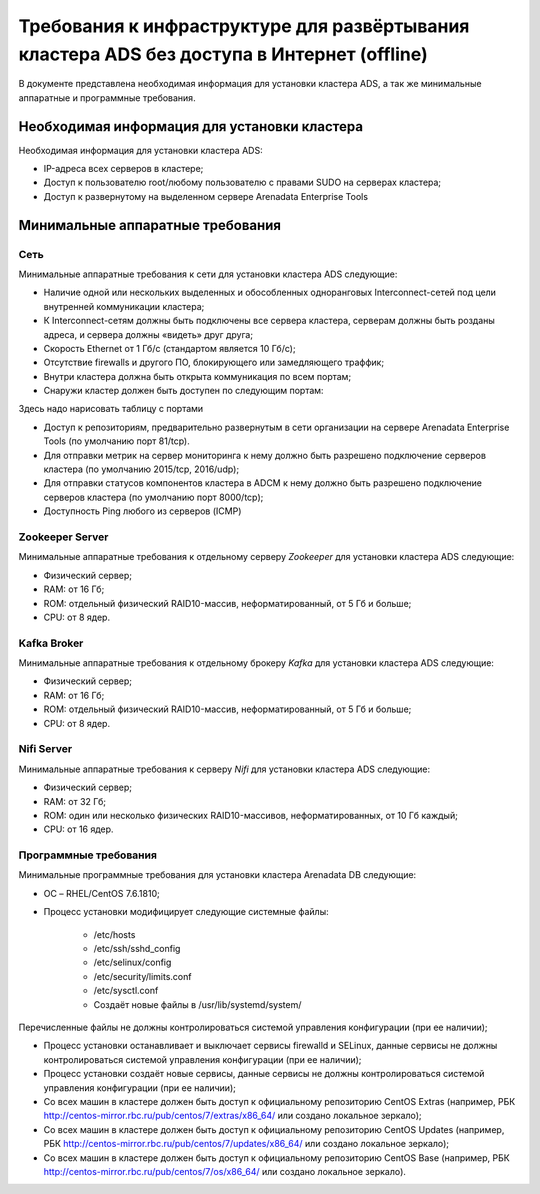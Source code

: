 Требования к инфраструктуре для развёртывания кластера ADS без доступа в Интернет (offline)
===========================================================================================

В документе представлена необходимая информация для установки кластера ADS, а так же минимальные аппаратные и программные требования.

Необходимая информация для установки кластера
---------------------------------------------

Необходимая информация для установки кластера ADS:

* IP-адреса всех серверов в кластере;

* Доступ к пользователю root/любому пользователю с правами SUDO на серверах кластера;

* Доступ к развернутому на выделенном сервере Arenadata Enterprise Tools

Минимальные аппаратные требования
---------------------------------

Сеть
^^^^

Минимальные аппаратные требования к сети для установки кластера ADS следующие:

* Наличие одной или нескольких выделенных и обособленных одноранговых Interconnect-сетей под цели внутренней коммуникации кластера;

* К Interconnect-сетям должны быть подключены все сервера кластера, серверам должны быть розданы адреса, и сервера должны «видеть» друг друга;

* Скорость Ethernet от 1 Гб/с (стандартом является 10 Гб/с);

* Отсутствие firewalls и другого ПО, блокирующего или замедляющего траффик;

* Внутри кластера должна быть открыта коммуникация по всем портам;

* Снаружи кластер должен быть доступен по следующим портам:
Здесь надо нарисовать таблицу с портами

* Доступ к репозиториям, предварительно развернутым в сети организации на сервере Arenadata Enterprise Tools (по умолчанию порт 81/tcp).

* Для отправки метрик на сервер мониторинга к нему должно быть разрешено подключение серверов кластера (по умолчанию 2015/tcp, 2016/udp);

* Для отправки статусов компонентов кластера в ADCM к нему должно быть разрешено подключение серверов кластера (по умолчанию порт 8000/tcp);

* Доступность Ping любого из серверов (ICMP)

Zookeeper Server
^^^^^^^^^^^^^^^^^

Минимальные аппаратные требования к отдельному серверу  *Zookeeper* для установки кластера ADS следующие:

* Физический сервер;
* RAM: от 16 Гб;
* ROM: отдельный физический RAID10-массив, неформатированный, от 5 Гб и больше;
* CPU: от 8 ядер.

Kafka Broker
^^^^^^^^^^^^^

Минимальные аппаратные требования к отдельному брокеру *Kafka* для установки кластера ADS следующие:

* Физический сервер;
* RAM: от 16 Гб;
* ROM: отдельный физический RAID10-массив, неформатированный, от 5 Гб и больше;
* CPU: от 8 ядер.

Nifi Server
^^^^^^^^^^^^

Минимальные аппаратные требования к серверу *Nifi* для установки кластера ADS следующие:

* Физический сервер;

* RAM: от 32 Гб;

* ROM: один или несколько физических RAID10-массивов, неформатированных, от 10 Гб каждый;

* CPU: от 16 ядер.

Программные требования
^^^^^^^^^^^^^^^^^^^^^^

Минимальные программные требования для установки кластера Arenadata DB следующие:

* ОС – RHEL/CentOS 7.6.1810;

* Процесс установки модифицирует следующие системные файлы:

    * /etc/hosts

    * /etc/ssh/sshd_config

    * /etc/selinux/config

    * /etc/security/limits.conf

    * /etc/sysctl.conf

    * Создаёт новые файлы в /usr/lib/systemd/system/

Перечисленные файлы не должны контролироваться системой управления конфигурации (при ее наличии);

* Процесс установки останавливает и выключает сервисы firewalld и SELinux, данные сервисы не должны контролироваться системой управления конфигурации (при ее наличии);

* Процесс установки создаёт новые сервисы, данные сервисы не должны контролироваться системой управления конфигурации (при ее наличии);

* Со всех машин в кластере должен быть доступ к официальному репозиторию CentOS Extras (например, РБК http://centos-mirror.rbc.ru/pub/centos/7/extras/x86_64/ или создано локальное зеркало);

* Со всех машин в кластере должен быть доступ к официальному репозиторию CentOS Updates (например, РБК http://centos-mirror.rbc.ru/pub/centos/7/updates/x86_64/ или создано локальное зеркало);

* Со всех машин в кластере должен быть доступ к официальному репозиторию CentOS Base (например, РБК http://centos-mirror.rbc.ru/pub/centos/7/os/x86_64/ или создано локальное зеркало).
